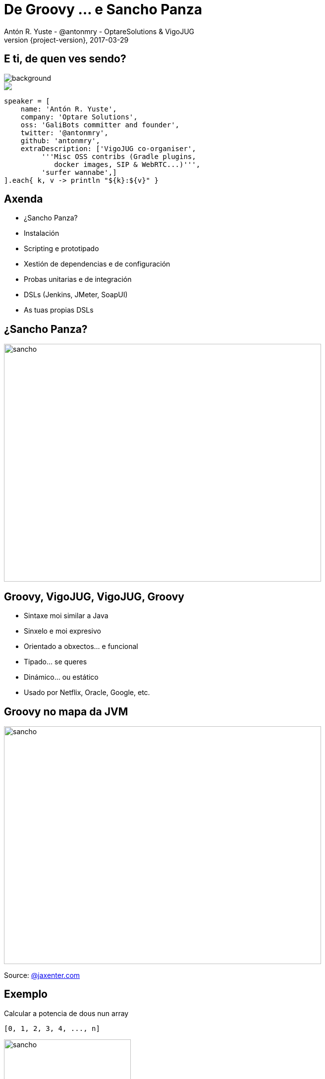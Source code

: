 = De Groovy ... e Sancho Panza
Antón R. Yuste - @antonmry - OptareSolutions & VigoJUG
2017-03-29
:revnumber: {project-version}
:example-caption!:
ifndef::imagesdir[:imagesdir: images]
ifndef::sourcedir[:sourcedir: ../java]
:deckjs_transition: fade
:navigation:
:menu:
:status:
:adoctor: http://asciidoctor.org/[Asciidoctor]
:gradle: http://gradle.org[Gradle]

== E ti, de quen ves sendo?

image::costadamorte.jpg[background, size=cover]

++++
<style>
.asciinema-terminal.font-medium {
  font-size: 16px;
}
</style>

<div class="pictureWrapper">
   <div class="picture"><img src="images/mini-me.png"></div>
</div>
++++


[source,groovy]
----
speaker = [
    name: 'Antón R. Yuste',
    company: 'Optare Solutions',
    oss: 'GaliBots committer and founder',
    twitter: '@antonmry',
    github: 'antonmry',
    extraDescription: ['VigoJUG co-organiser',
         '''Misc OSS contribs (Gradle plugins,
            docker images, SIP & WebRTC...)''',
         'surfer wannabe',]
].each{ k, v -> println "${k}:${v}" }
----

== Axenda

* ¿Sancho Panza?
* Instalación
* Scripting e prototipado
* Xestión de dependencias e de configuración
* Probas unitarias e de integración
* DSLs (Jenkins, JMeter, SoapUI)
* As tuas propias DSLs

== ¿Sancho Panza?
image::sancho.jpg[sancho,640,480]
// How we use Groovy!

== Groovy, VigoJUG, VigoJUG, Groovy

* Sintaxe moi similar a Java
* Sinxelo e moi expresivo
* Orientado a obxectos... e funcional
* Tipado... se queres
* Dinámico... ou estático
* Usado por Netflix, Oracle, Google, etc.

== Groovy no mapa da JVM
image::groovy-island.jpg[sancho,640,480]
// Relation with other languages
// Why Groovy is not so popular
// Naming is important

Source: https://jaxenter.com/pirates-of-the-jvm-the-infographic-132524.html[@jaxenter.com]

== Exemplo

Calcular a potencia de dous nun array

[source,groovy]
----
[0, 1, 2, 3, 4, ..., n]
----

image::formula.jpg[sancho,256,192]

[source,groovy]
----
[0, 1, 2, 4, 8, ..., 2^n]
----

=== Java 7

[source,java]
----
import java.util.ArrayList;
import java.util.List;

class PowersOfTwoJava7 {

    public static void main(String[] args) {
        List list = new ArrayList();

        for (int i = 0; i < 10; i++) {
           list.add(i);
        }

        for (int i = 0; i < list.size(); i++) {
            System.out.println((int) Math.pow(2, i));
        }
    }

}
----


=== Java 8

[source,java]
----
import java.util.stream.IntStream;

class PowersOfTwoJava8 {

    public static void main(String[] args) {

        IntStream.range(1, 10)
                .map(i -> (int) Math.pow(2, i))
                .forEach(System.out::println);

    }
}
----

=== Groovy

[source,groovy]
----
(0..<10).forEach() { println 2 ** it }
----

== Instalación

screencast:sdkman[]

=== Moi doado

```
curl -s "https://get.sdkman.io" | bash
sdk install groovy
sdk install gradle
sdk install sshoogr
```

Info: https://get.sdkman.io[sdkman.io]

== Scripting e prototipado

[source,groovy]
----
@Grab('org.codehaus.groovy.modules.http-builder:http-builder:0.7.1')

import groovyx.net.http.RESTClient

def jokes = new RESTClient('http://tambal.azurewebsites.net')
def resp = jokes.get( path: '/joke/random/' )

assert resp.status == 200

println "Joke: " + resp.data.joke
----

=== Demo scripting

screencast:assert[]

== Xestión de dependencias con Gradle

[source,groovy]
----
apply plugin: 'java'

sourceCompatibility = 1.7

repositories {
    mavenCentral()
}

dependencies {
    compile group: 'log4j', name: 'log4j', version: '1.0'
    testCompile group: 'junit', name: 'junit', version: '4.+'
}
----

Info: https://gradle.org/docs#getting-started[www.gradle.org]


== Xestión da configuración con sshoogr

[source,groovy]
----
remoteSession('user2:654321@localhost:2222') {
  exec 'rm -rf /tmp/*'
  exec 'touch /var/lock/my.pid'
  remoteFile('/var/my.conf').text = "enabled=true"
}
----

Info: https://github.com/aestasit/sshoogr[github.com/aestasit/sshoogr]

== Probas unitarias con Spock

[source,groovy]
----
def "HashMap accepts null key"() {
  setup:
  def map = new HashMap()

  when:
  map.put(null, "elem")

  then:
  notThrown(NullPointerException)
}
----

Info: http://spockframework.org[spockframework.org]

== Probas E2E con Geb

[source,groovy]
----
import geb.Browser

Browser.drive {
    go "http://myapp.com/login"

    assert $("h1").text() == "Please Login"

    $("form.login").with {
        username = "admin"
        password = "password"
        login().click()
    }

    assert $("h1").text() == "Admin Section"
}
----

Info: http://www.gebish.org[www.gebish.org]

== DSLs (Jenkins, JMeter, SoapUI)

[source,groovy]
----
pipeline {
    agent any

    stages {
        stage('Build') {
            steps {
                sh 'make'
            }
        }
        stage('Test'){
            steps {
                sh 'make check'
                junit 'reports/**/*.xml'
            }
        }
    }
}
----

== Custom DSLs

[source,groovy]
----
// equivalent to: turn(left).then(right)
turn left then right

// equivalent to: take(2.pills).of(chloroquinine).after(6.hours)
take 2.pills of chloroquinine after 6.hours

// equivalent to: paint(wall).with(red, green).and(yellow)
paint wall with red, green and yellow

// with named parameters too
// equivalent to: check(that: margarita).tastes(good)
check that: margarita tastes good

// with closures as parameters
// equivalent to: given({}).when({}).then({})
given { } when { } then { }
----

Info: http://docs.groovy-lang.org/docs/latest/html/documentation/core-domain-specific-languages.html[groovy-lang.org]

[%notitle]
== Resumen

image::austin-powers.jpg[background, size=cover]

== ¡Gracias!

image::questions.jpg[background, size=cover]

* Slides: https://antonmry.github.io/talk-vigojug-2017-de-groovy-e-sancho-panza/
* Código: https://github.com/antonmry/talk-vigojug-2017-de-groovy-e-sancho-panza
* Documentación Groovy: http://www.groovy-lang.org
* Podes preguntarme en twitter: http://twitter.com/antonmry[@antonmry]

== VigoJUG

* Un meetup o derradeiro martes de cada mes.
* ¿Te animas con unha charla?. Licencias de JetBrains ;-)
* Canal de slack #VigoJUG en http://phpvigo.slack.com
* Involucrar as empresas locais.
* ¿Outras actividades?.

// TODO: add sponsors

== Kahoot

image::kahoot.jpg[kahoot, 640, 480]

// TODO
// Question about basic vs. advanced talks
// Question about reading club
// Question about study group (Java 9, introduction, etc.)
// Question about workshop with kids (minecraft)
